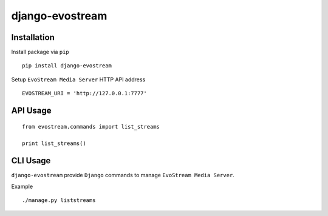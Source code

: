 ================
django-evostream
================

.. image:: https://codeclimate.com/github/tomi77/django-evostream/badges/gpa.svg
   :target: https://codeclimate.com/github/tomi77/django-evostream
   :alt: Code Climate
.. image:: https://travis-ci.org/tomi77/django-evostream.svg?branch=master
   :target: https://travis-ci.org/tomi77/django-evostream
.. image:: https://coveralls.io/repos/github/tomi77/django-evostream/badge.svg?branch=master
   :target: https://coveralls.io/github/tomi77/django-evostream?branch=master

Installation
============

Install package via ``pip``
::

    pip install django-evostream

Setup ``EvoStream Media Server`` HTTP API address
::

    EVOSTREAM_URI = 'http://127.0.0.1:7777'

API Usage
=========

::

    from evostream.commands import list_streams

    print list_streams()

CLI Usage
=========

``django-evostream`` provide ``Django`` commands to manage ``EvoStream Media Server``.

Example
::

    ./manage.py liststreams
